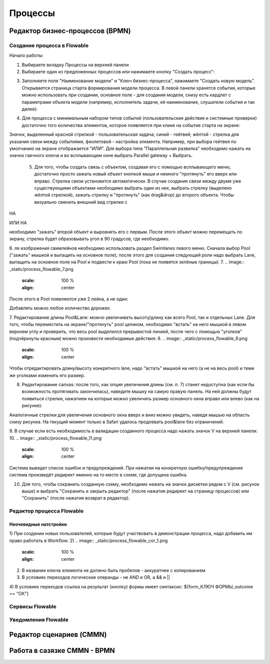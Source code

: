 ============
**Процессы**
============

Редактор бизнес-процессов (BPMN)
--------------------------------

Создание процесса в Flowable
~~~~~~~~~~~~~~~~~~~~~~~~~~~~~
Начало работы:

1. Выбираете вкладку Процессы на верхней панели
2. Выбираете один из предложенных процессов или нажимаете кнопку "Создать процесс": 

.. image:: _static/process_flowable_1.png
        :scale: 100 %
        :align: center

3. Заполняете поля "Наименование модели" и "Ключ бизнес-процесса", нажимаете "Создать новую модель". Открывается страница старта формирования модели процесса. В левой панели хранятся события, которые можно использовать при создании, основное поле - для создания модели, снизу есть кардлет с параметрами объекта модели (например, исполнитель задачи, её наименование, слушатели события и так далее):
   
.. image:: _static/process_flowable_2.png
        :scale: 100 %
        :align: center

4. Для процесса с минимальным набором типов событий (пользовательские действия и системные проверки) достаточно того количества элементов, которое появляется при клике на событие старта на экране:
   
.. image:: _static/process_flowable_3.png
        :scale: 100 %
        :align: center

Значок, выделенный красной стрелкой - пользовательская задача; синей - гейтвей; жёлтой - стрелка для указания связи между событиями, фиолетовой - настройка элемента. Например, при выбора гейтвея по умолчанию на экране отображается "ИЛИ". Для выбора типа "Параллельная развилка" необходимо нажать на значок гаечного ключа и во всплывающем окне выбрать Parallel gateway + Выбрать.

 5. Для того, чтобы создать связь с объектом, создавая его с помощью всплывающего меню, достаточно просто зажать новый объект кнопкой мыши и немного "протянуть" его вверх или вправо. Стрелка связи установится автоматически. В случае создания связи между двумя уже существующими объектами необходимо выбрать один из них, выбрать стрелку (выделено жёлтой стрелкой), зажать стрелку и "протянуть" (как drag&drop) до второго объекта. Чтобы визуально сменить внешний вид стрелки с 
    
.. image:: _static/process_flowable_4.png
        :scale: 100 %
        :align: center

НА

.. image:: _static/process_flowable_5.png
        :scale: 100 %
        :align: center

ИЛИ НА

.. image:: _static/process_flowable_6.png
        :scale: 100 %
        :align: center
необходимо "зажать" второй объект и выровнять его с первым. После этого объект можно перемещать по экрану, стрелка будет образовывать угол в 90 градусов, где необходимо.

6. ля изображения свимлейнов необходимо использовать раздел Swimlanes левого меню. Сначала выбор Pool ("зажать" мышкой и вытащить на основное поле), после этого для создания следующей роли надо выбрать Lane, вытащить на основное поле на Pool и подвести к краю Pool (пока не появятся зелёные границы): 
7. 
.. image:: _static/process_flowable_7.png
        :scale: 100 %
        :align: center

После этого в Pool появляются уже 2 лейна, а не один:

.. image:: _static/process_flowable_8.png
        :scale: 100 %
        :align: center
Добавлять можно любое количество дорожек.

7. Редактирование длины Pool&Lane: можно увеличивать высоту/длину как всего Pool, так и отдельных Lane. Для того, чтобы переместить на экране/"протянуть" pool целиком, необходимо "встать" на него мышкой в левом верхнем углу и проверить, что весь pool выделился прерывистой линией, после чего с помощью "уголков" (подчёркнуты красным) можно произвести необходимые действия: 
8. 
.. image:: _static/process_flowable_9.png
        :scale: 100 %
        :align: center
Чтобы отредактировать длину/высоту конкретного lane, надо "встать" мышкой на него (а не на весь pool) и теми же уголками изменить его размер.

8. Редактирование canvas: после того, как опция увеличения длины (см. п. 7) станет недоступна (как если бы возможность протягивать закончилась), наведите мышку на самую правую панель. На ней должны будут появиться стрелки, нажатием на которые можно увеличить размер основного окна вправо или влево (как на рисунке): 
   
.. image:: _static/process_flowable_10.png
        :scale: 100 %
        :align: center
        
Аналогичные стрелки для увеличения основного окна вверх и вниз можно увидеть, наведя мышью на область снизу рисунка. На текущий момент только в Safari удалось продлевать pool&lane без ограничений.


9. В случае если есть необходимость в валидации созданного процесса надо нажать значок V на верхней панели:
10. 
.. image:: _static/process_flowable_11.png
        :scale: 100 %
        :align: center
Система выведет список ошибок и предупреждений. При нажатии на конкретную ошибку/предупреждение система произведёт редирект именно на то место в схеме, где допущена ошибка.

10. Для того, чтобы сохранить созданную схему, необходимо нажать на значок дискетки рядом с V (см. рисунок выше) и выбрать "Сохранить и закрыть редактор" (после нажатия редирект на страницу процессов) или "Сохранить" (после нажатия возврат в редактор).

Редактор процесса Flowable
~~~~~~~~~~~~~~~~~~~~~~~~~~~
Неочевидные натстройки
"""""""""""""""""""""""
1) При создании новых пользователей, которые будут участвовать в демонстрации процесса, надо добавить им право работать в Workflow:
2) 
.. image:: _static/process_flowable_cor_1.png
        :scale: 100 %
        :align: center

2) В названии ключа элемента не должно быть пробелов - аккуратнее с копированием   
3) В условиях переходов логические операнды - не AND и OR, а  && и  ||
4) В условиях переходов ссылка на результат (кнопку) формы имеет синтаксис:
${form_КЛЮЧ ФОРМЫ_outcome == "ОК"}

Сервисы Flowable
~~~~~~~~~~~~~~~~~

Уведомления Flowable
~~~~~~~~~~~~~~~~~~~~~

Редактор сценариев (CMMN)
------------------------------

Работа в сазязке CMMN - BPMN
-----------------------------